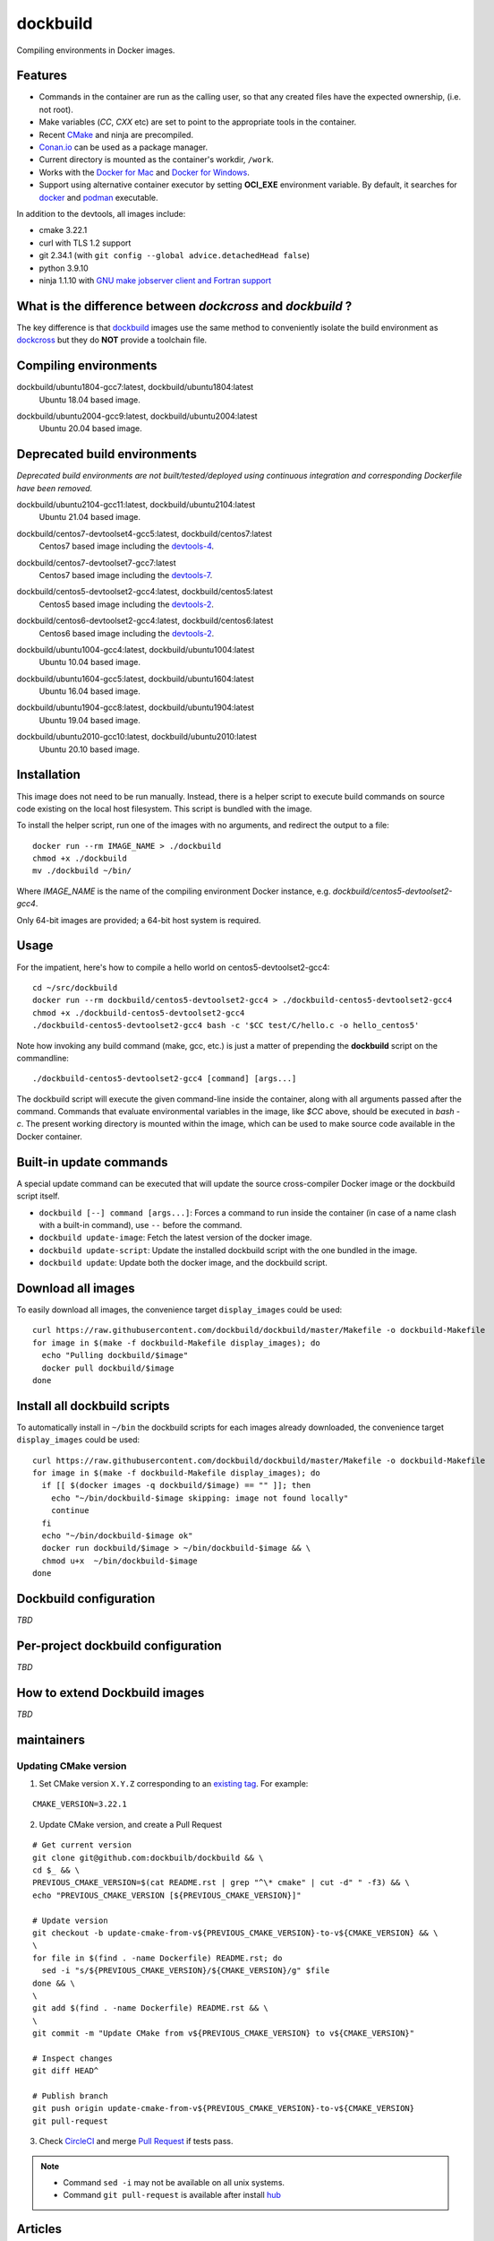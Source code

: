 dockbuild
=========

Compiling environments in Docker images.

.. image:: https://circleci.com/gh/dockbuild/dockbuild/tree/master.svg?style=svg
  :target: https://circleci.com/gh/dockbuild/dockbuild/tree/master

Features
--------

* Commands in the container are run as the calling user, so that any created files have the expected ownership, (i.e. not root).
* Make variables (`CC`, `CXX` etc) are set to point to the appropriate tools in the container.
* Recent `CMake <https://cmake.org>`_ and ninja are precompiled.
* `Conan.io <https://www.conan.io>`_ can be used as a package manager.
* Current directory is mounted as the container's workdir, ``/work``.
* Works with the `Docker for Mac <https://docs.docker.com/docker-for-mac/>`_ and `Docker for Windows <https://docs.docker.com/docker-for-windows/>`_.
* Support using alternative container executor by setting **OCI_EXE** environment variable. By default, it searches for `docker <https://www.docker.com>`_ and `podman <https://podman.io>`_ executable.


In addition to the devtools, all images include:

* cmake 3.22.1
* curl with TLS 1.2 support
* git 2.34.1 (with ``git config --global advice.detachedHead false``)
* python 3.9.10
* ninja 1.1.10 with `GNU make jobserver client and Fortran support <https://github.com/kitware/ninja>`_


What is the difference between `dockcross` and `dockbuild` ?
------------------------------------------------------------

The key difference is that `dockbuild <https://github.com/dockbuild/dockbuild#readme>`_
images use the same method to conveniently isolate the build environment as
`dockcross <https://github.com/dockcross/dockcross#readme>`_ but they do **NOT** provide
a toolchain file.


Compiling environments
----------------------

.. |ubuntu1804-gcc7-latest| image:: https://img.shields.io/docker/image-size/dockbuild/ubuntu1804-gcc7/latest
  :target: https://hub.docker.com/r/dockbuild/ubuntu1804-gcc7/tags?page=1&name=latest

dockbuild/ubuntu1804-gcc7:latest, dockbuild/ubuntu1804:latest
  |ubuntu1804-gcc7-latest| Ubuntu 18.04 based image.


.. |ubuntu2004-gcc9-latest| image:: https://img.shields.io/docker/image-size/dockbuild/ubuntu2004-gcc9/latest
  :target: https://hub.docker.com/r/dockbuild/ubuntu2004-gcc9/tags?page=1&name=latest

dockbuild/ubuntu2004-gcc9:latest, dockbuild/ubuntu2004:latest
  |ubuntu2004-gcc9-latest| Ubuntu 20.04 based image.


Deprecated build environments
-----------------------------

*Deprecated build environments are not built/tested/deployed using continuous integration and corresponding Dockerfile have been removed.*

.. |ubuntu2104-gcc11-latest| image:: https://img.shields.io/docker/image-size/dockbuild/ubuntu2104-gcc11/latest
  :target: https://hub.docker.com/r/dockbuild/ubuntu2104-gcc11/tags?page=1&name=latest

dockbuild/ubuntu2104-gcc11:latest, dockbuild/ubuntu2104:latest
  |ubuntu2104-gcc11-latest| Ubuntu 21.04 based image.


.. |centos7-devtoolset4-gcc5-latest| image:: https://img.shields.io/docker/image-size/dockbuild/centos7-devtoolset4-gcc5/latest
  :target: https://hub.docker.com/r/dockbuild/centos7-devtoolset4-gcc5/tags?page=1&name=latest

.. _devtools-4: https://access.redhat.com/documentation/en-us/red_hat_developer_toolset/4/html-single/4.1_release_notes/

dockbuild/centos7-devtoolset4-gcc5:latest, dockbuild/centos7:latest
  |centos7-devtoolset4-gcc5-latest| Centos7 based image including the `devtools-4`_.


.. |centos7-devtoolset7-gcc7-latest| image:: https://img.shields.io/docker/image-size/dockbuild/centos7-devtoolset7-gcc7/latest
  :target: https://hub.docker.com/r/dockbuild/centos7-devtoolset7-gcc7/tags?page=1&name=latest

.. _devtools-7: https://access.redhat.com/documentation/en-us/red_hat_developer_toolset/7/html-single/7.1_release_notes/

dockbuild/centos7-devtoolset7-gcc7:latest
  |centos7-devtoolset7-gcc7-latest| Centos7 based image including the `devtools-7`_.


.. |centos5-devtoolset2-gcc4-latest| image:: https://img.shields.io/docker/image-size/dockbuild/centos5-devtoolset2-gcc4/latest
  :target: https://hub.docker.com/r/dockbuild/centos5-devtoolset2-gcc4/tags?page=1&name=latest

dockbuild/centos5-devtoolset2-gcc4:latest, dockbuild/centos5:latest
  |centos5-devtoolset2-gcc4-latest| Centos5 based image including the `devtools-2`_.


.. |centos6-devtoolset2-gcc4-latest| image:: https://img.shields.io/docker/image-size/dockbuild/centos6-devtoolset2-gcc4/latest
  :target: https://hub.docker.com/r/dockbuild/centos6-devtoolset2-gcc4/tags?page=1&name=latest

.. _devtools-2: https://people.centos.org/tru/devtools-2/

dockbuild/centos6-devtoolset2-gcc4:latest, dockbuild/centos6:latest
  |centos6-devtoolset2-gcc4-latest| Centos6 based image including the `devtools-2`_.


.. |ubuntu1004-gcc4-latest| image:: https://img.shields.io/docker/image-size/dockbuild/ubuntu1004-gcc4/latest
  :target: https://hub.docker.com/r/dockbuild/ubuntu1004-gcc4/tags?page=1&name=latest

dockbuild/ubuntu1004-gcc4:latest, dockbuild/ubuntu1004:latest
  |ubuntu1004-gcc4-latest| Ubuntu 10.04 based image.


.. |ubuntu1604-gcc5-latest| image:: https://img.shields.io/docker/image-size/dockbuild/ubuntu1604-gcc5/latest
  :target: https://hub.docker.com/r/dockbuild/ubuntu1604-gcc5/tags?page=1&name=latest

dockbuild/ubuntu1604-gcc5:latest, dockbuild/ubuntu1604:latest
  |ubuntu1604-gcc5-latest| Ubuntu 16.04 based image.


.. |ubuntu1904-gcc8-latest| image:: https://img.shields.io/docker/image-size/dockbuild/ubuntu1904-gcc8/latest
  :target: https://hub.docker.com/r/dockbuild/ubuntu1904-gcc8/tags?page=1&name=latest

dockbuild/ubuntu1904-gcc8:latest, dockbuild/ubuntu1904:latest
  |ubuntu1904-gcc8-latest| Ubuntu 19.04 based image.


.. |ubuntu2010-gcc10-latest| image:: https://img.shields.io/docker/image-size/dockbuild/ubuntu2010-gcc10/latest
  :target: https://hub.docker.com/r/dockbuild/ubuntu2010-gcc10/tags?page=1&name=latest

dockbuild/ubuntu2010-gcc10:latest, dockbuild/ubuntu2010:latest
  |ubuntu2010-gcc10-latest| Ubuntu 20.10 based image.


Installation
------------

This image does not need to be run manually. Instead, there is a helper script
to execute build commands on source code existing on the local host filesystem. This
script is bundled with the image.

To install the helper script, run one of the images with no arguments, and
redirect the output to a file::

  docker run --rm IMAGE_NAME > ./dockbuild
  chmod +x ./dockbuild
  mv ./dockbuild ~/bin/

Where `IMAGE_NAME` is the name of the compiling environment
Docker instance, e.g. `dockbuild/centos5-devtoolset2-gcc4`.

Only 64-bit images are provided; a 64-bit host system is required.


Usage
-----

For the impatient, here's how to compile a hello world on centos5-devtoolset2-gcc4::

  cd ~/src/dockbuild
  docker run --rm dockbuild/centos5-devtoolset2-gcc4 > ./dockbuild-centos5-devtoolset2-gcc4
  chmod +x ./dockbuild-centos5-devtoolset2-gcc4
  ./dockbuild-centos5-devtoolset2-gcc4 bash -c '$CC test/C/hello.c -o hello_centos5'

Note how invoking any build command (make, gcc, etc.) is just a matter of prepending the **dockbuild** script on the commandline::

  ./dockbuild-centos5-devtoolset2-gcc4 [command] [args...]

The dockbuild script will execute the given command-line inside the container,
along with all arguments passed after the command. Commands that evaluate
environmental variables in the image, like `$CC` above, should be executed in
`bash -c`. The present working directory is mounted within the image, which
can be used to make source code available in the Docker container.


Built-in update commands
------------------------

A special update command can be executed that will update the
source cross-compiler Docker image or the dockbuild script itself.

- ``dockbuild [--] command [args...]``: Forces a command to run inside the container (in case of a name clash with a built-in command), use ``--`` before the command.
- ``dockbuild update-image``: Fetch the latest version of the docker image.
- ``dockbuild update-script``: Update the installed dockbuild script with the one bundled in the image.
- ``dockbuild update``: Update both the docker image, and the dockbuild script.


Download all images
-------------------

To easily download all images, the convenience target ``display_images`` could be used::

  curl https://raw.githubusercontent.com/dockbuild/dockbuild/master/Makefile -o dockbuild-Makefile
  for image in $(make -f dockbuild-Makefile display_images); do
    echo "Pulling dockbuild/$image"
    docker pull dockbuild/$image
  done


Install all dockbuild scripts
-----------------------------

To automatically install in ``~/bin`` the dockbuild scripts for each images already downloaded, the
convenience target ``display_images`` could be used::

  curl https://raw.githubusercontent.com/dockbuild/dockbuild/master/Makefile -o dockbuild-Makefile
  for image in $(make -f dockbuild-Makefile display_images); do
    if [[ $(docker images -q dockbuild/$image) == "" ]]; then
      echo "~/bin/dockbuild-$image skipping: image not found locally"
      continue
    fi
    echo "~/bin/dockbuild-$image ok"
    docker run dockbuild/$image > ~/bin/dockbuild-$image && \
    chmod u+x  ~/bin/dockbuild-$image
  done


Dockbuild configuration
-----------------------

*TBD*


Per-project dockbuild configuration
-----------------------------------

*TBD*


How to extend Dockbuild images
------------------------------

*TBD*

maintainers
-----------

Updating CMake version
^^^^^^^^^^^^^^^^^^^^^^

1. Set CMake version ``X.Y.Z`` corresponding to an `existing tag <https://github.com/Kitware/CMake/releases>`_.
   For example:

::

    CMAKE_VERSION=3.22.1

2. Update CMake version, and create a Pull Request

::

    # Get current version
    git clone git@github.com:dockbuilb/dockbuild && \
    cd $_ && \
    PREVIOUS_CMAKE_VERSION=$(cat README.rst | grep "^\* cmake" | cut -d" " -f3) && \
    echo "PREVIOUS_CMAKE_VERSION [${PREVIOUS_CMAKE_VERSION}]"

    # Update version
    git checkout -b update-cmake-from-v${PREVIOUS_CMAKE_VERSION}-to-v${CMAKE_VERSION} && \
    \
    for file in $(find . -name Dockerfile) README.rst; do
      sed -i "s/${PREVIOUS_CMAKE_VERSION}/${CMAKE_VERSION}/g" $file
    done && \
    \
    git add $(find . -name Dockerfile) README.rst && \
    \
    git commit -m "Update CMake from v${PREVIOUS_CMAKE_VERSION} to v${CMAKE_VERSION}"

    # Inspect changes
    git diff HEAD^

    # Publish branch
    git push origin update-cmake-from-v${PREVIOUS_CMAKE_VERSION}-to-v${CMAKE_VERSION}
    git pull-request

3. Check `CircleCI <https://circleci.com/gh/dockbuild/dockbuild>`_ and merge `Pull Request <https://github.com/dockbuild/dockbuild/pull>`_ if tests pass.

.. note::

  * Command ``sed -i`` may not be available on all unix systems.

  * Command ``git pull-request`` is available after install `hub <https://hub.github.com>`_

Articles
--------

- `How to build distributable C++ executables for Linux with Docker
  <https://blog.kitware.com/how-to-build-distributable-c-executables-for-linux-with-docker/>`_


---

Credits go to `sdt/docker-raspberry-pi-cross-compiler <https://github.com/sdt/docker-raspberry-pi-cross-compiler>`_, who invented the base of the **dockcross** script.

